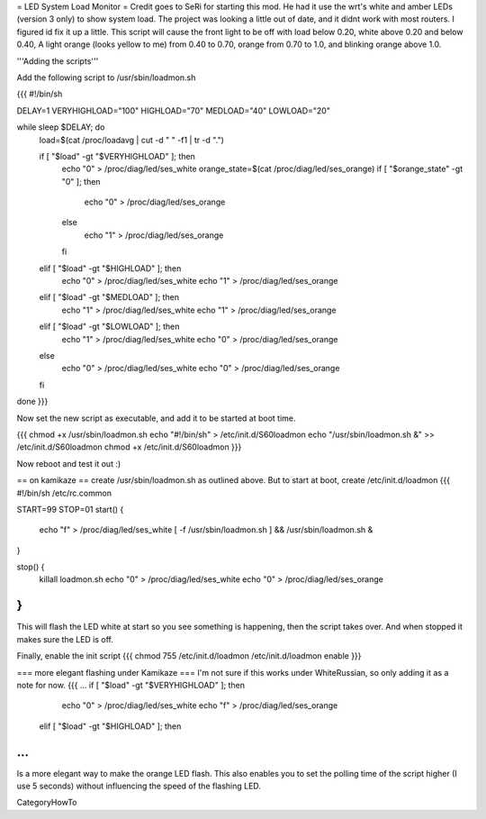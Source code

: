= LED System Load Monitor =
Credit goes to SeRi for starting this mod. He had it use the wrt's white and amber LEDs (version 3 only) to show system load. The project was looking a little out of date, and it didnt work with most routers. I figured id fix it up a little. This script will cause the front light to be off with load below 0.20, white above 0.20 and below 0.40, A light orange (looks yellow to me) from 0.40 to 0.70, orange from 0.70 to 1.0, and blinking orange above 1.0.

'''Adding the scripts'''

Add the following script to /usr/sbin/loadmon.sh

{{{
#!/bin/sh

DELAY=1
VERYHIGHLOAD="100"
HIGHLOAD="70"
MEDLOAD="40"
LOWLOAD="20"

while sleep $DELAY; do
        load=$(cat /proc/loadavg | cut -d " " -f1 | tr -d ".")

        if [ "$load" -gt "$VERYHIGHLOAD" ]; then
                echo "0" > /proc/diag/led/ses_white
                orange_state=$(cat /proc/diag/led/ses_orange)
                if [ "$orange_state" -gt "0" ]; then
                        echo "0" > /proc/diag/led/ses_orange
                else
                        echo "1" > /proc/diag/led/ses_orange
                fi
        elif [ "$load" -gt "$HIGHLOAD" ]; then
                echo "0" > /proc/diag/led/ses_white
                echo "1" > /proc/diag/led/ses_orange
        elif [ "$load" -gt "$MEDLOAD" ]; then
                echo "1" > /proc/diag/led/ses_white
                echo "1" > /proc/diag/led/ses_orange
        elif [ "$load" -gt "$LOWLOAD" ]; then
                echo "1" > /proc/diag/led/ses_white
                echo "0" > /proc/diag/led/ses_orange
        else
                echo "0" > /proc/diag/led/ses_white
                echo "0" > /proc/diag/led/ses_orange
        fi
done
}}}

Now set the new script as executable, and add it to be started at boot time.

{{{
chmod +x /usr/sbin/loadmon.sh
echo "#!/bin/sh" > /etc/init.d/S60loadmon
echo "/usr/sbin/loadmon.sh &" >> /etc/init.d/S60loadmon
chmod +x /etc/init.d/S60loadmon
}}}

Now reboot and test it out :)

== on kamikaze ==
create /usr/sbin/loadmon.sh as outlined above. But to start at boot, create /etc/init.d/loadmon
{{{
#!/bin/sh /etc/rc.common

START=99
STOP=01
start() {
        echo "f" > /proc/diag/led/ses_white
        [ -f /usr/sbin/loadmon.sh ] && /usr/sbin/loadmon.sh &
}

stop() {
        killall loadmon.sh
        echo "0" > /proc/diag/led/ses_white
        echo "0" > /proc/diag/led/ses_orange
}
}}}
This will flash the LED white at start so you see something is happening, then the script takes over. And when stopped it makes sure the LED is off.

Finally, enable the init script
{{{
chmod 755 /etc/init.d/loadmon
/etc/init.d/loadmon enable
}}}

=== more elegant flashing under Kamikaze ===
I'm not sure if this works under WhiteRussian, so only adding it as a note for now.
{{{
...
if [ "$load" -gt "$VERYHIGHLOAD" ]; then
                echo "0" > /proc/diag/led/ses_white
                echo "f" > /proc/diag/led/ses_orange
        elif [ "$load" -gt "$HIGHLOAD" ]; then
...
}}}
Is a more elegant way to make the orange LED flash. This also enables you to set the polling time of the script higher (I use 5 seconds) without influencing the speed of the flashing LED.

CategoryHowTo
